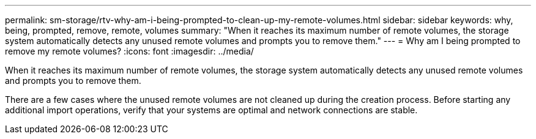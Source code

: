 ---
permalink: sm-storage/rtv-why-am-i-being-prompted-to-clean-up-my-remote-volumes.html
sidebar: sidebar
keywords: why, being, prompted, remove, remote, volumes
summary: "When it reaches its maximum number of remote volumes, the storage system automatically detects any unused remote volumes and prompts you to remove them."
---
= Why am I being prompted to remove my remote volumes?
:icons: font
:imagesdir: ../media/

[.lead]
When it reaches its maximum number of remote volumes, the storage system automatically detects any unused remote volumes and prompts you to remove them.

There are a few cases where the unused remote volumes are not cleaned up during the creation process. Before starting any additional import operations, verify that your systems are optimal and network connections are stable.
